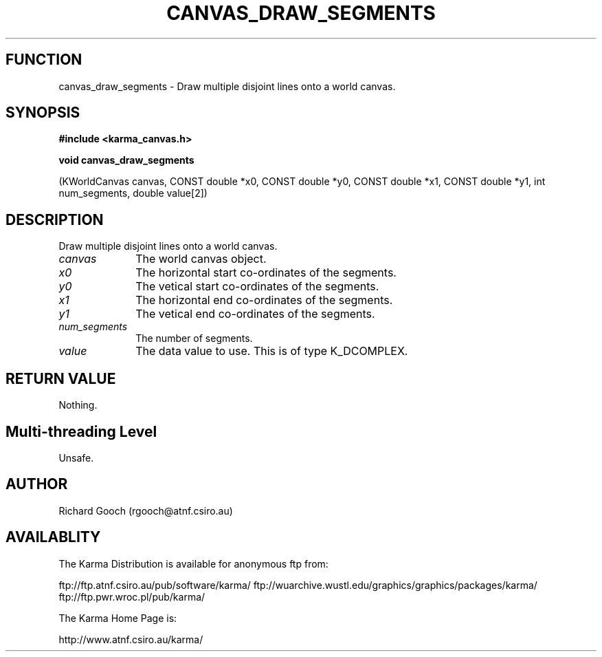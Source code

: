 .TH CANVAS_DRAW_SEGMENTS 3 "07 Aug 2006" "Karma Distribution"
.SH FUNCTION
canvas_draw_segments \- Draw multiple disjoint lines onto a world canvas.
.SH SYNOPSIS
.B #include <karma_canvas.h>
.sp
.B void canvas_draw_segments
.sp
(KWorldCanvas canvas,
CONST double *x0, CONST double *y0,
CONST double *x1, CONST double *y1,
int num_segments, double value[2])
.SH DESCRIPTION
Draw multiple disjoint lines onto a world canvas.
.IP \fIcanvas\fP 1i
The world canvas object.
.IP \fIx0\fP 1i
The horizontal start co-ordinates of the segments.
.IP \fIy0\fP 1i
The vetical start co-ordinates of the segments.
.IP \fIx1\fP 1i
The horizontal end co-ordinates of the segments.
.IP \fIy1\fP 1i
The vetical end co-ordinates of the segments.
.IP \fInum_segments\fP 1i
The number of segments.
.IP \fIvalue\fP 1i
The data value to use. This is of type K_DCOMPLEX.
.SH RETURN VALUE
Nothing.
.SH Multi-threading Level
Unsafe.
.SH AUTHOR
Richard Gooch (rgooch@atnf.csiro.au)
.SH AVAILABLITY
The Karma Distribution is available for anonymous ftp from:

ftp://ftp.atnf.csiro.au/pub/software/karma/
ftp://wuarchive.wustl.edu/graphics/graphics/packages/karma/
ftp://ftp.pwr.wroc.pl/pub/karma/

The Karma Home Page is:

http://www.atnf.csiro.au/karma/
